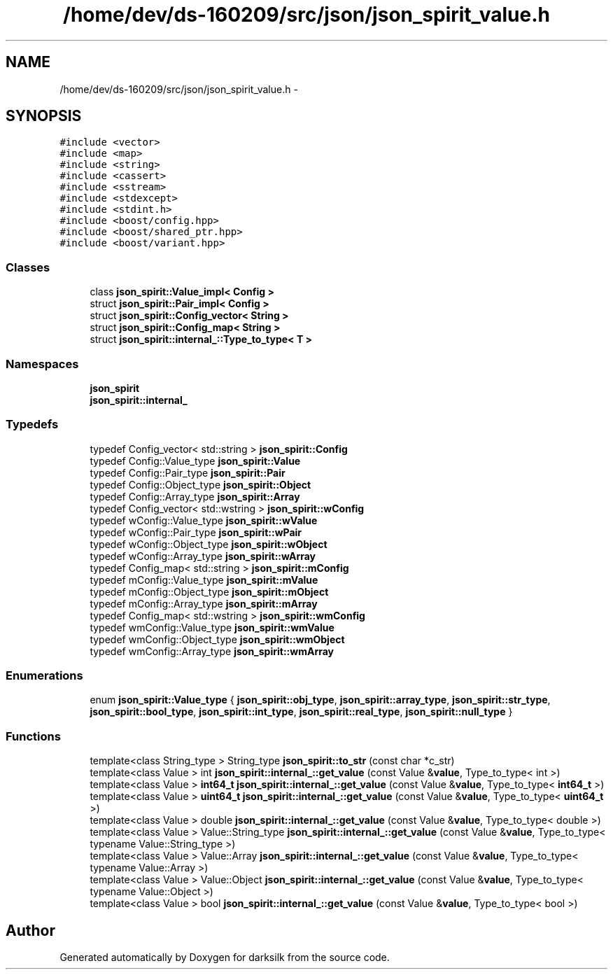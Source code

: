 .TH "/home/dev/ds-160209/src/json/json_spirit_value.h" 3 "Wed Feb 10 2016" "Version 1.0.0.0" "darksilk" \" -*- nroff -*-
.ad l
.nh
.SH NAME
/home/dev/ds-160209/src/json/json_spirit_value.h \- 
.SH SYNOPSIS
.br
.PP
\fC#include <vector>\fP
.br
\fC#include <map>\fP
.br
\fC#include <string>\fP
.br
\fC#include <cassert>\fP
.br
\fC#include <sstream>\fP
.br
\fC#include <stdexcept>\fP
.br
\fC#include <stdint\&.h>\fP
.br
\fC#include <boost/config\&.hpp>\fP
.br
\fC#include <boost/shared_ptr\&.hpp>\fP
.br
\fC#include <boost/variant\&.hpp>\fP
.br

.SS "Classes"

.in +1c
.ti -1c
.RI "class \fBjson_spirit::Value_impl< Config >\fP"
.br
.ti -1c
.RI "struct \fBjson_spirit::Pair_impl< Config >\fP"
.br
.ti -1c
.RI "struct \fBjson_spirit::Config_vector< String >\fP"
.br
.ti -1c
.RI "struct \fBjson_spirit::Config_map< String >\fP"
.br
.ti -1c
.RI "struct \fBjson_spirit::internal_::Type_to_type< T >\fP"
.br
.in -1c
.SS "Namespaces"

.in +1c
.ti -1c
.RI " \fBjson_spirit\fP"
.br
.ti -1c
.RI " \fBjson_spirit::internal_\fP"
.br
.in -1c
.SS "Typedefs"

.in +1c
.ti -1c
.RI "typedef Config_vector< std::string > \fBjson_spirit::Config\fP"
.br
.ti -1c
.RI "typedef Config::Value_type \fBjson_spirit::Value\fP"
.br
.ti -1c
.RI "typedef Config::Pair_type \fBjson_spirit::Pair\fP"
.br
.ti -1c
.RI "typedef Config::Object_type \fBjson_spirit::Object\fP"
.br
.ti -1c
.RI "typedef Config::Array_type \fBjson_spirit::Array\fP"
.br
.ti -1c
.RI "typedef Config_vector< std::wstring > \fBjson_spirit::wConfig\fP"
.br
.ti -1c
.RI "typedef wConfig::Value_type \fBjson_spirit::wValue\fP"
.br
.ti -1c
.RI "typedef wConfig::Pair_type \fBjson_spirit::wPair\fP"
.br
.ti -1c
.RI "typedef wConfig::Object_type \fBjson_spirit::wObject\fP"
.br
.ti -1c
.RI "typedef wConfig::Array_type \fBjson_spirit::wArray\fP"
.br
.ti -1c
.RI "typedef Config_map< std::string > \fBjson_spirit::mConfig\fP"
.br
.ti -1c
.RI "typedef mConfig::Value_type \fBjson_spirit::mValue\fP"
.br
.ti -1c
.RI "typedef mConfig::Object_type \fBjson_spirit::mObject\fP"
.br
.ti -1c
.RI "typedef mConfig::Array_type \fBjson_spirit::mArray\fP"
.br
.ti -1c
.RI "typedef Config_map< std::wstring > \fBjson_spirit::wmConfig\fP"
.br
.ti -1c
.RI "typedef wmConfig::Value_type \fBjson_spirit::wmValue\fP"
.br
.ti -1c
.RI "typedef wmConfig::Object_type \fBjson_spirit::wmObject\fP"
.br
.ti -1c
.RI "typedef wmConfig::Array_type \fBjson_spirit::wmArray\fP"
.br
.in -1c
.SS "Enumerations"

.in +1c
.ti -1c
.RI "enum \fBjson_spirit::Value_type\fP { \fBjson_spirit::obj_type\fP, \fBjson_spirit::array_type\fP, \fBjson_spirit::str_type\fP, \fBjson_spirit::bool_type\fP, \fBjson_spirit::int_type\fP, \fBjson_spirit::real_type\fP, \fBjson_spirit::null_type\fP }"
.br
.in -1c
.SS "Functions"

.in +1c
.ti -1c
.RI "template<class String_type > String_type \fBjson_spirit::to_str\fP (const char *c_str)"
.br
.ti -1c
.RI "template<class Value > int \fBjson_spirit::internal_::get_value\fP (const Value &\fBvalue\fP, Type_to_type< int >)"
.br
.ti -1c
.RI "template<class Value > \fBint64_t\fP \fBjson_spirit::internal_::get_value\fP (const Value &\fBvalue\fP, Type_to_type< \fBint64_t\fP >)"
.br
.ti -1c
.RI "template<class Value > \fBuint64_t\fP \fBjson_spirit::internal_::get_value\fP (const Value &\fBvalue\fP, Type_to_type< \fBuint64_t\fP >)"
.br
.ti -1c
.RI "template<class Value > double \fBjson_spirit::internal_::get_value\fP (const Value &\fBvalue\fP, Type_to_type< double >)"
.br
.ti -1c
.RI "template<class Value > Value::String_type \fBjson_spirit::internal_::get_value\fP (const Value &\fBvalue\fP, Type_to_type< typename Value::String_type >)"
.br
.ti -1c
.RI "template<class Value > Value::Array \fBjson_spirit::internal_::get_value\fP (const Value &\fBvalue\fP, Type_to_type< typename Value::Array >)"
.br
.ti -1c
.RI "template<class Value > Value::Object \fBjson_spirit::internal_::get_value\fP (const Value &\fBvalue\fP, Type_to_type< typename Value::Object >)"
.br
.ti -1c
.RI "template<class Value > bool \fBjson_spirit::internal_::get_value\fP (const Value &\fBvalue\fP, Type_to_type< bool >)"
.br
.in -1c
.SH "Author"
.PP 
Generated automatically by Doxygen for darksilk from the source code\&.
